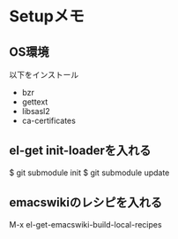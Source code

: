 * Setupメモ
** OS環境
以下をインストール

- bzr
- gettext
- libsasl2
- ca-certificates

** el-get init-loaderを入れる
$ git submodule init
$ git submodule update

** emacswikiのレシピを入れる
M-x el-get-emacswiki-build-local-recipes
